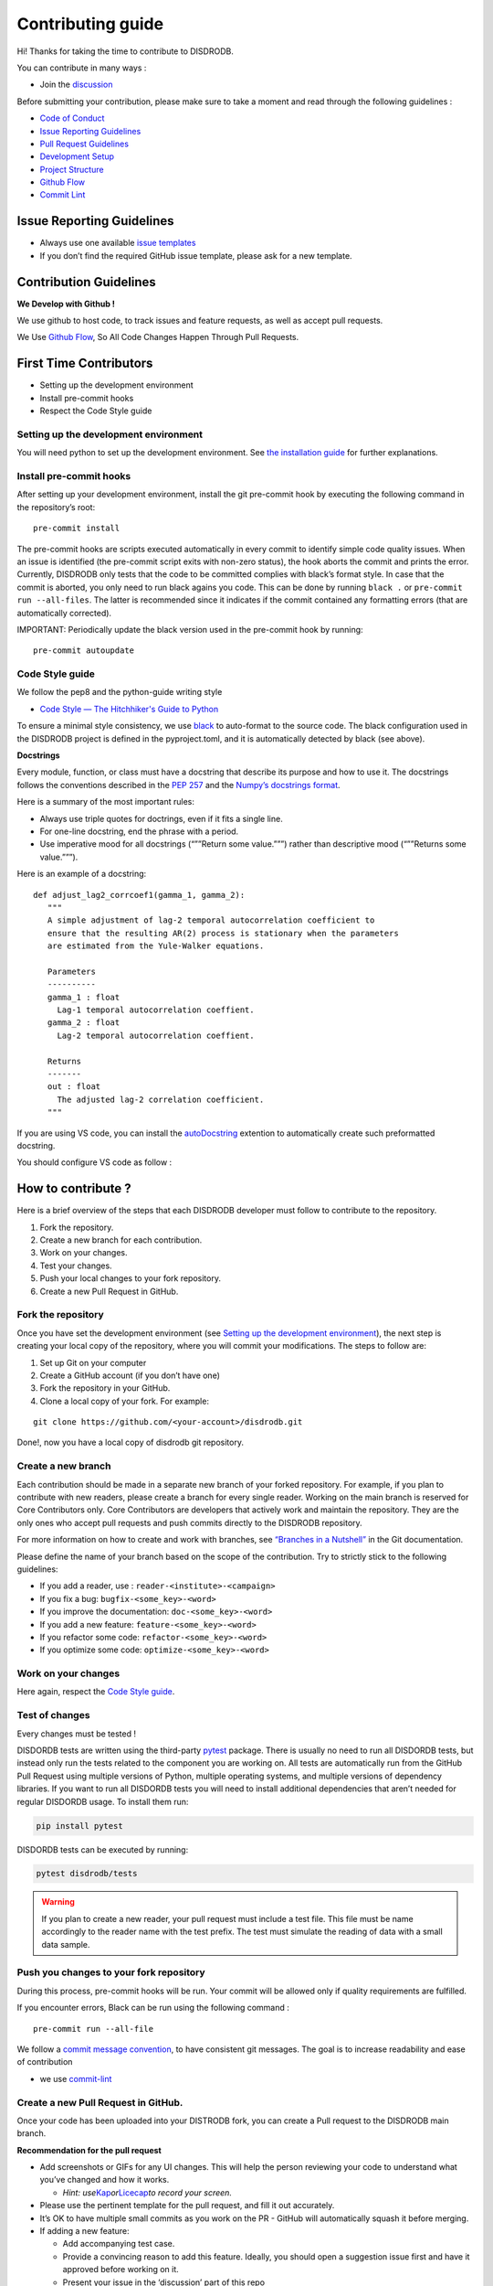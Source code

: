 Contributing guide
===========================

Hi! Thanks for taking the time to contribute to DISDRODB.

You can contribute in many ways :

-  Join the
   `discussion <https://github.com/ltelab/disdrodb/discussions>`__

Before submitting your contribution, please make sure to take a moment
and read through the following guidelines :

-  `Code of
   Conduct <https://github.com/ltelab/disdrodb/blob/main/CODE_OF_CONDUCT.md>`__
-  `Issue Reporting Guidelines <#issue-reporting-guidelines>`__
-  `Pull Request Guidelines <#pull-request-guidelines>`__
-  `Development Setup <#development-setup>`__
-  `Project Structure <#project-structure>`__
-  `Github Flow <#github-flow>`__
-  `Commit Lint <#commit-lint>`__

Issue Reporting Guidelines
--------------------------

-  Always use one available `issue
   templates <https://github.com/ltelab/disdrodb/issues/new/choose>`__
-  If you don’t find the required GitHub issue template, please ask for a new template.

Contribution Guidelines
-----------------------

**We Develop with Github !**

We use github to host code, to track issues and feature requests, as
well as accept pull requests.

We Use `Github
Flow <https://docs.github.com/en/get-started/quickstart/github-flow>`__,
So All Code Changes Happen Through Pull Requests.


First Time Contributors
-----------------------

-  Setting up the development environment
-  Install pre-commit hooks
-  Respect the Code Style guide

Setting up the development environment
~~~~~~~~~~~~~~~~~~~~~~~~~~~~~~~~~~~~~~

You will need python to set up the development environment. See
`the installation guide <https://disdrodb.readthedocs.io/en/latest/install.html>`__
for further explanations.

Install pre-commit hooks
~~~~~~~~~~~~~~~~~~~~~~~~

After setting up your development environment, install the git
pre-commit hook by executing the following command in the repository’s
root:

::

   pre-commit install

The pre-commit hooks are scripts executed automatically in every commit
to identify simple code quality issues. When an issue is identified
(the pre-commit script exits with non-zero status), the hook aborts the
commit and prints the error. Currently, DISDRODB only tests that the
code to be committed complies with black’s format style. In case that
the commit is aborted, you only need to run black agains you code.
This can be done by running ``black .`` or
``pre-commit run --all-files``. The latter is recommended since it
indicates if the commit contained any formatting errors (that are
automatically corrected).

IMPORTANT: Periodically update the black version used in the pre-commit
hook by running:

::

   pre-commit autoupdate

Code Style guide
~~~~~~~~~~~~~~~~~~~~~~~~~~~~

We follow the pep8 and the python-guide writing style

-  `Code Style — The Hitchhiker's Guide to
   Python <https://docs.python-guide.org/writing/style/>`__

To ensure a minimal style consistency, we use
`black <https://black.readthedocs.io/en/stable/>`__ to auto-format to
the source code. The black configuration used in the DISDRODB project is
defined in the pyproject.toml, and it is automatically detected by
black (see above).



**Docstrings**

Every module, function, or class must have a docstring that describe its
purpose and how to use it. The docstrings follows the conventions
described in the `PEP
257 <https://www.python.org/dev/peps/pep-0257/#multi-line-docstrings>`__
and the `Numpy’s docstrings
format <https://numpydoc.readthedocs.io/en/latest/format.html>`__.

Here is a summary of the most important rules:

-  Always use triple quotes for doctrings, even if it fits a single
   line.

-  For one-line docstring, end the phrase with a period.

-  Use imperative mood for all docstrings (“””Return some value.”””)
   rather than descriptive mood (“””Returns some value.”””).

Here is an example of a docstring:

::

    def adjust_lag2_corrcoef1(gamma_1, gamma_2):
       """
       A simple adjustment of lag-2 temporal autocorrelation coefficient to
       ensure that the resulting AR(2) process is stationary when the parameters
       are estimated from the Yule-Walker equations.

       Parameters
       ----------
       gamma_1 : float
         Lag-1 temporal autocorrelation coeffient.
       gamma_2 : float
         Lag-2 temporal autocorrelation coeffient.

       Returns
       -------
       out : float
         The adjusted lag-2 correlation coefficient.
       """


If you are using VS code, you can install the  `autoDocstring <https://marketplace.visualstudio.com/items?itemName=njpwerner.autodocstring>`_ extention to automatically create such preformatted docstring. 

You should configure VS code as follow : 


.. image:: /static/vs_code_settings.png


How to contribute ?
-------------------

Here is a brief overview of the steps that each DISDRODB developer must follow to contribute to the repository.

1. Fork the repository.
2. Create a new branch for each contribution.
3. Work on your changes.
4. Test your changes.
5. Push your local changes to your fork repository.
6. Create a new Pull Request in GitHub.


.. image:: /static/collaborative_process.png




Fork the repository
~~~~~~~~~~~~~~~~~~~

Once you have set the development environment (see `Setting up the development environment`_), the next step is creating
your local copy of the repository, where you will commit your
modifications. The steps to follow are:

1. Set up Git on your computer

2. Create a GitHub account (if you don’t have one)

3. Fork the repository in your GitHub.

4. Clone a local copy of your fork. For example:

::

   git clone https://github.com/<your-account>/disdrodb.git

Done!, now you have a local copy of disdrodb git repository.

Create a new branch
~~~~~~~~~~~~~~~~~~~

Each contribution should be made in a separate new branch of your forked repository. For example, if you plan to contribute with new readers, please create a branch for every single reader.
Working on the main branch
is reserved for Core Contributors only. Core Contributors are developers
that actively work and maintain the repository. They are the only ones
who accept pull requests and push commits directly to the DISDRODB
repository.

For more information on how to create and work with branches, see
`“Branches in a
Nutshell” <https://git-scm.com/book/en/v2/Git-Branching-Branches-in-a-Nutshell>`__
in the Git documentation.

Please define the name of your branch based on the scope of the contribution. Try to strictly stick to the following guidelines:

-  If you add a reader, use : ``reader-<institute>-<campaign>``
-  If you fix a bug: ``bugfix-<some_key>-<word>``
-  If you improve the documentation: ``doc-<some_key>-<word>``
-  If you add a new feature: ``feature-<some_key>-<word>``
-  If you refactor some code: ``refactor-<some_key>-<word>``
-  If you optimize some code: ``optimize-<some_key>-<word>``

Work on your changes
~~~~~~~~~~~~~~~~~~~~

Here again, respect the `Code Style guide`_.



Test of changes
~~~~~~~~~~~~~~~

Every changes must be tested !

DISDORDB tests are written using the third-party `pytest <https://docs.pytest.org>`_ package. There is usually no need to run all DISDORDB tests, 
but instead only run the tests related to the component you are working on. All tests are automatically run from the GitHub 
Pull Request using multiple versions of Python, multiple operating systems, and multiple versions of dependency libraries. 
If you want to run all DISDORDB tests you will need to install additional dependencies that aren’t needed for regular DISDORDB usage. To install them run:

.. code-block:: bash

	pip install pytest


DISDORDB tests can be executed by running:

.. code-block:: bash

	pytest disdrodb/tests


.. warning:: 
   If you plan to create a new reader, your pull request must include a test file. This file must be name accordingly to the reader name with the test prefix. The test must simulate the reading of data with a small data sample.



Push you changes to your fork repository
~~~~~~~~~~~~~~~~~~~~~~~~~~~~~~~~~~~~~~~~

During this process, pre-commit hooks will be run. Your commit will be
allowed only if quality requirements are fulfilled.

If you encounter errors, Black can be run using the following command :

::

   pre-commit run --all-file

We follow a `commit message convention <https://www.conventionalcommits.org/en/v1.0.0/>`__, to have consistent git messages.
The goal is to increase readability and ease of contribution

-  we use
   `commit-lint <https://github.com/conventional-changelog/commitlint>`__



Create a new Pull Request in GitHub.
~~~~~~~~~~~~~~~~~~~~~~~~~~~~~~~~~~~~

Once your code has been uploaded into your DISTRODB fork, you can create
a Pull request to the DISDRODB main branch.

**Recommendation for the pull request**

-  Add screenshots or GIFs for any UI changes. This will help the person
   reviewing your code to understand what you’ve changed and how it
   works.

   -  *Hint:
      use*\ `Kap <https://getkap.co/>`__\ *or*\ `Licecap <https://www.cockos.com/licecap/>`__\ *to
      record your screen.*

-  Please use the pertinent template for the pull request, and fill it out accurately.

-  It’s OK to have multiple small commits as you work on the PR - GitHub
   will automatically squash it before merging.

-  If adding a new feature:

   -  Add accompanying test case.
   -  Provide a convincing reason to add this feature. Ideally, you
      should open a suggestion issue first and have it approved before
      working on it.
   -  Present your issue in the ‘discussion’ part of this repo

-  If fixing bug:

   -  If you are resolving a special issue, add ``(fix #xxxx[,#xxxx])``
      (#xxxx is the issue id) in your PR title for a better release log,
      e.g. ``update entities encoding/decoding (fix #3899)``.
   -  Provide a detailed description of the bug in the PR. Live demo
      preferred.
   -  Add appropriate test coverage if applicable.

.. _section-1:

Code review checklist
---------------------

-  Ask to people to review your code:

   -  a person who knows the domain well and can spot bugs in the
      business logic;
   -  an expert in the technologies you’re using who can help you
      improve the code quality.

-  When you’re done with the changes after a code review, do another
   self review of the code and write a comment to notify the reviewer,
   that the pull request is ready for another iteration.
-  Resolve all the review comments, making sure they are all addressed before another review iteration.
-  Make sure you don’t have similar issues anywhere else in your pull
   request.
-  If you’re not going to follow a code review recommendations, please add a comment explaining why you think the reviewer suggestion is not relevant.
-  Avoid writing comment like “done” of “fixed” on each code review
   comment. Reviewers assume you’ll do all suggested changes, unless you
   have a reason not to do some of them.
-  Sometimes it’s okay to postpone changes — in this case you’ll need to
   add a ticket number to the pull request and to the code itself.

.. _section-2:

Financial Contribution
----------------------

We also welcome financial contributions. Please contact us directly.

Credits
-------

Thank you to all the people who have already contributed to DISDORDB
repository!

